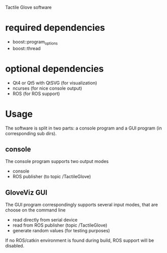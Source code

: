 Tactile Glove software

* required dependencies
- boost::program_options
- boost::thread

* optional dependencies
- Qt4 or Qt5 with QtSVG (for visualization)
- ncurses (for nice console output)
- ROS (for ROS support)

* Usage
The software is split in two parts: a console program and a GUI program (in corresponding sub dirs).

** console
The console program supports two output modes
- console
- ROS publisher (to topic /TactileGlove)

** GloveViz GUI
The GUI program correspondingly supports several input modes, that are choose on the command line
- read directly from serial device
- read from ROS publisher (topic /TactileGlove)
- generate random values (for testing purposes)

If no ROS/catkin environment is found during build, ROS support will be disabled.
